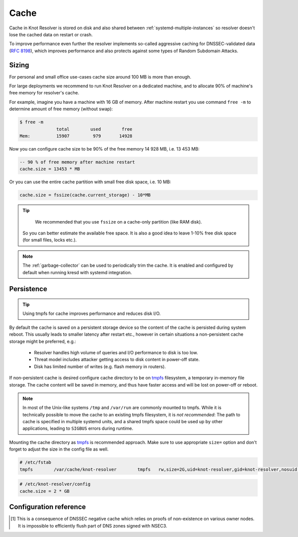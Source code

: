 Cache
=====

Cache in Knot Resolver is stored on disk and also shared between
:ref:`systemd-multiple-instances` so resolver doesn't lose the cached data on
restart or crash.

To improve performance even further the resolver implements so-called aggressive caching
for DNSSEC-validated data (:rfc:`8198`), which improves performance and also protects
against some types of Random Subdomain Attacks.


.. _`cache_sizing`:

Sizing
------

For personal and small office use-cases cache size around 100 MB is more than enough.

For large deployments we recommend to run Knot Resolver on a dedicated machine,
and to allocate 90% of machine's free memory for resolver's cache.

For example, imagine you have a machine with 16 GB of memory.
After machine restart you use command ``free -m`` to determine
amount of free memory (without swap):

.. code-block:: bash

  $ free -m
                total        used        free
  Mem:          15907         979       14928

Now you can configure cache size to be 90% of the free memory 14 928 MB, i.e. 13 453 MB:

.. code-block:: lua

   -- 90 % of free memory after machine restart
   cache.size = 13453 * MB

Or you can use the entire cache partition with small free disk space, i.e. 10 MB:

.. code-block:: lua

   cache.size = fssize(cache.current_storage) - 10*MB

.. tip::

	We recommended that you use ``fssize`` on a cache-only partition (like RAM disk).
  So you can better estimate the available free space. It is also a good idea to
  leave 1-10% free disk space (for small files, locks etc.).

.. note:: The :ref:`garbage-collector` can be used to periodically trim the
   cache. It is enabled and configured by default when running kresd with
   systemd integration.

.. _`cache_persistence`:

Persistence
-----------
.. tip:: Using tmpfs for cache improves performance and reduces disk I/O.

By default the cache is saved on a persistent storage device
so the content of the cache is persisted during system reboot.
This usually leads to smaller latency after restart etc.,
however in certain situations a non-persistent cache storage might be preferred, e.g.:

  - Resolver handles high volume of queries and I/O performance to disk is too low.
  - Threat model includes attacker getting access to disk content in power-off state.
  - Disk has limited number of writes (e.g. flash memory in routers).

If non-persistent cache is desired configure cache directory to be on
tmpfs_ filesystem, a temporary in-memory file storage.
The cache content will be saved in memory, and thus have faster access
and will be lost on power-off or reboot.


.. note:: In most of the Unix-like systems ``/tmp`` and ``/var/run`` are commonly mounted to tmpfs.
   While it is technically possible to move the cache to an existing
   tmpfs filesystem, it is *not recommended*: The path to cache is specified in
   multiple systemd units, and a shared tmpfs space could be used up by other
   applications, leading to ``SIGBUS`` errors during runtime.

Mounting the cache directory as tmpfs_ is recommended approach.
Make sure to use appropriate ``size=`` option and don't forget to adjust the
size in the config file as well.

.. code-block:: none

   # /etc/fstab
   tmpfs	/var/cache/knot-resolver	tmpfs	rw,size=2G,uid=knot-resolver,gid=knot-resolver,nosuid,nodev,noexec,mode=0700 0 0

.. code-block:: lua

   # /etc/knot-resolver/config
   cache.size = 2 * GB

.. _tmpfs: https://en.wikipedia.org/wiki/Tmpfs

Configuration reference
-----------------------

.. function:: cache.open(max_size[, config_uri])

   :param number max_size: Maximum cache size in bytes.
   :return: ``true`` if cache was opened

   Open cache with a size limit. The cache will be reopened if already open.
   Note that the max_size cannot be lowered, only increased due to how cache is implemented.

   .. tip:: Use ``kB, MB, GB`` constants as a multiplier, e.g. ``100*MB``.

   The URI ``lmdb://path`` allows you to change the cache directory.

   Example:

   .. code-block:: lua

      cache.open(100 * MB, 'lmdb:///var/cache/knot-resolver')

.. envvar:: cache.size

   Set the cache maximum size in bytes. Note that this is only a hint to the backend,
   which may or may not respect it. See :func:`cache.open()`.

   .. code-block:: lua

	cache.size = 100 * MB -- equivalent to `cache.open(100 * MB)`

.. envvar:: cache.current_size

   Get the maximum size in bytes.

   .. code-block:: lua

	print(cache.current_size)

.. envvar:: cache.storage

   Set the cache storage backend configuration, see :func:`cache.backends()` for
   more information. If the new storage configuration is invalid, it is not set.

   .. code-block:: lua

	cache.storage = 'lmdb://.'

.. envvar:: cache.current_storage

   Get the storage backend configuration.

   .. code-block:: lua

	print(cache.current_storage)

.. function:: cache.backends()

   :return: map of backends

   .. note:: For now there is only one backend implementation, even though the APIs are ready for different (synchronous) backends.

   The cache supports runtime-changeable backends, using the optional :rfc:`3986` URI, where the scheme
   represents backend protocol and the rest of the URI backend-specific configuration. By default, it
   is a ``lmdb`` backend in working directory, i.e. ``lmdb://``.

   Example output:

   .. code-block:: lua

   	[lmdb://] => true

.. function:: cache.count()

   :return: Number of entries in the cache. Meaning of the number is an implementation detail and is subject of change.

.. function:: cache.close()

   :return: ``true`` if cache was closed

   Close the cache.

   .. note:: This may or may not clear the cache, depending on the cache backend.

.. function:: cache.stats()

   Return table with low-level statistics for each internal cache operation.
   This counts each access to cache and does not directly map to individual
   DNS queries or resource records.
   For query-level statistics see :ref:`stats module <mod-stats>`.

   Example:

   .. code-block:: lua

       > cache.stats()
       [read_leq_miss] => 4
       [write] => 189
       [read_leq] => 9
       [read] => 4313
       [read_miss] => 1143
       [open] => 0
       [close] => 0
       [remove_miss] => 0
       [commit] => 117
       [match_miss] => 2
       [match] => 21
       [count] => 2
       [clear] => 0
       [remove] => 17

   Cache operation `read_leq` (*read less or equal*, i.e. range search) was requested 9 times,
   and 4 out of 9 operations were finished with *cache miss*.


.. function:: cache.max_ttl([ttl])

  :param number ttl: maximum cache TTL in seconds (default: 6 days)

  .. KR_CACHE_DEFAULT_TTL_MAX ^^

  :return: current maximum TTL

  Get or set maximum cache TTL.

  .. note:: The `ttl` value must be in range `(min_ttl, 4294967295)`.

  .. warning:: This settings applies only to currently open cache, it will not persist if the cache is closed or reopened.

  .. code-block:: lua

     -- Get maximum TTL
     cache.max_ttl()
     518400
     -- Set maximum TTL
     cache.max_ttl(172800)
     172800

.. function:: cache.min_ttl([ttl])

  :param number ttl: minimum cache TTL in seconds (default: 5 seconds)

  .. KR_CACHE_DEFAULT_TTL_MIN ^^

  :return: current maximum TTL

  Get or set minimum cache TTL. Any entry inserted into cache with TTL lower than minimal will be overridden to minimum TTL. Forcing TTL higher than specified violates DNS standards, use with care.

  .. note:: The `ttl` value must be in range `<0, max_ttl)`.

  .. warning:: This settings applies only to currently open cache, it will not persist if the cache is closed or reopened.

  .. code-block:: lua

     -- Get minimum TTL
     cache.min_ttl()
     0
     -- Set minimum TTL
     cache.min_ttl(5)
     5

.. function:: cache.ns_tout([timeout])

  :param number timeout: NS retry interval in milliseconds (default: :c:macro:`KR_NS_TIMEOUT_RETRY_INTERVAL`)
  :return: current timeout

  Get or set time interval for which a nameserver address will be ignored after determining that it doesn't return (useful) answers.
  The intention is to avoid waiting if there's little hope; instead, kresd can immediately SERVFAIL or immediately use stale records (with :ref:`serve_stale <mod-serve_stale>` module).

  .. warning:: This settings applies only to the current kresd process.

.. function:: cache.get([domain])

  This function is not implemented at this moment.
  We plan to re-introduce it soon, probably with a slightly different API.

.. function:: cache.clear([name], [exact_name], [rr_type], [chunk_size], [callback], [prev_state])

     Purge cache records matching specified criteria. There are two specifics:

     * To reliably remove **negative** cache entries you need to clear subtree with the whole zone. E.g. to clear negative cache entries for (formerly non-existing) record `www.example.com. A` you need to flush whole subtree starting at zone apex, e.g. `example.com.` [#]_.
     * This operation is asynchronous and might not be yet finished when call to ``cache.clear()`` function returns. Return value indicates if clearing continues asynchronously or not.

  :param string name: subtree to purge; if the name isn't provided, whole cache is purged
        (and any other parameters are disregarded).
  :param bool exact_name: if set to ``true``, only records with *the same* name are removed;
                          default: false.
  :param kres.type rr_type: you may additionally specify the type to remove,
        but that is only supported with ``exact_name == true``; default: nil.
  :param integer chunk_size: the number of records to remove in one round; default: 100.
        The purpose is not to block the resolver for long.
        The default ``callback`` repeats the command after one millisecond
        until all matching data are cleared.
  :param function callback: a custom code to handle result of the underlying C call.
        Its parameters are copies of those passed to `cache.clear()` with one additional
        parameter ``rettable`` containing table with return value from current call.
        ``count`` field contains a return code from :func:`kr_cache_remove_subtree()`.
  :param table prev_state: return value from previous run (can be used by callback)

  :rtype: table
  :return: ``count`` key is always present. Other keys are optional and their presence indicate special conditions.

   * **count** *(integer)* - number of items removed from cache by this call (can be 0 if no entry matched criteria)
   * **not_apex** - cleared subtree is not cached as zone apex; proofs of non-existence were probably not removed
   * **subtree** *(string)* - hint where zone apex lies (this is estimation from cache content and might not be accurate)
   * **chunk_limit** - more than ``chunk_size`` items needs to be cleared, clearing will continue asynchronously


  Examples:

  .. code-block:: lua

     -- Clear whole cache
     > cache.clear()
     [count] => 76

     -- Clear records at and below 'com.'
     > cache.clear('com.')
     [chunk_limit] => chunk size limit reached; the default callback will continue asynchronously
     [not_apex] => to clear proofs of non-existence call cache.clear('com.')
     [count] => 100
     [round] => 1
     [subtree] => com.
     > worker.sleep(0.1)
     [cache] asynchonous cache.clear('com', false) finished

     -- Clear only 'www.example.com.'
     > cache.clear('www.example.com.', true)
     [round] => 1
     [count] => 1
     [not_apex] => to clear proofs of non-existence call cache.clear('example.com.')
     [subtree] => example.com.

.. [#] This is a consequence of DNSSEC negative cache which relies on proofs of non-existence on various owner nodes. It is impossible to efficiently flush part of DNS zones signed with NSEC3.
